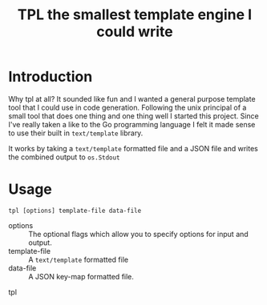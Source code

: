 #+TITLE: TPL the smallest template engine I could write
* Introduction

Why tpl at all? It sounded like fun and I wanted a general purpose template tool that I could use in code generation.
Following the unix principal of a small tool that does one thing and one thing well I started this project. Since I've
really taken a like to the Go programming language I felt it made sense to use their built in =text/template= library.

It works by taking a =text/template= formatted file and a JSON file and writes the combined output to =os.Stdout=

* Usage

=tpl [options] template-file data-file=

- options :: The optional flags which allow you to specify options for input and output.
- template-file :: A =text/template= formatted file
- data-file :: A JSON key-map formatted file.

#+BEGINS_SRC shell
tpl
#+END_SRC